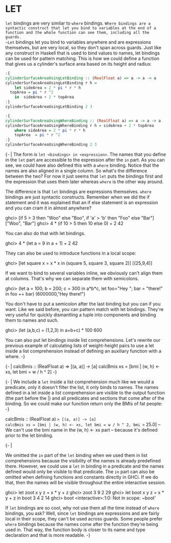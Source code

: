 * LET

~let~ bindings are very similar to ~where~ bindings. 
~Where bindings are a syntactic construct that let you bind to variables at the end of a function and the whole function can see them, including all the guards. 
~Let~ bindings let you bind to variables anywhere and are expressions themselves, but are very local, so they don't span across guards. 
Just like any construct in Haskell that is used to bind values to names, let bindings can be used for pattern matching. 
This is how we could define a function that gives us a cylinder's surface area based on its height and radius:

#+begin_src haskell :exports both :results output
:{
cylinderSurfaceAreaUsingLetBinding :: (RealFloat a) => a -> a -> a  
cylinderSurfaceAreaUsingLetBinding r h = 
    let sideArea = 2 * pi * r * h  
  topArea = pi * r ^2  
    in  sideArea + 2 * topArea  
:}
cylinderSurfaceAreaUsingLetBinding 2 3             
#+end_src


#+begin_src haskell :exports both :results output
:{
cylinderSurfaceAreaUsingWhereBinding :: (RealFloat a) => a -> a -> a  
cylinderSurfaceAreaUsingWhereBinding r h = sideArea + 2 * topArea  
    where sideArea = 2 * pi * r * h  
    topArea  = pi * r ^2  
:}
cylinderSurfaceAreaUsingWhereBinding 2 3
#+end_src

{- |
The form is ~let <bindings> in <expression>~. 
The names that you define in the ~let~ part are accessible to the expression after the ~in~ part. 
As you can see, we could have also defined this with a ~where~ binding. 
Notice that the names are also aligned in a single column. 
So what's the difference between the two? 
For now it just seems that ~let~ puts the bindings first and 
    the expression that uses them later whereas ~where~ is the other way around.
 

The difference is that ~let~ bindings are expressions themselves. 
    ~where~ bindings are just syntactic constructs. 
    Remember when we did the if statement and 
    it was explained that an if else statement is an expression and 
    you can cram it in almost anywhere?
 
    ghci> [if 5 > 3 then "Woo" else "Boo", if 'a' > 'b' then "Foo" else "Bar"]  
    ["Woo", "Bar"]  
    ghci> 4 * (if 10 > 5 then 10 else 0) + 2  
    42  

You can also do that with let bindings.

    ghci> 4 * (let a = 9 in a + 1) + 2  
    42  

They can also be used to introduce functions in a local scope:

    ghci> [let square x = x * x in (square 5, square 3, square 2)]  
    [(25,9,4)]  

If we want to bind to several variables inline, 
    we obviously can't align them at columns. 
That's why we can separate them with semicolons.

    ghci> (let a = 100; b = 200; c = 300 in a*b*c, let foo="Hey "; bar = "there!" in foo ++ bar)  
    (6000000,"Hey there!")  

You don't have to put a semicolon after the last binding but you can if you want. 
Like we said before, you can pattern match with let bindings. 
They're very useful for quickly dismantling a tuple into components 
    and binding them to names and such.

    ghci> (let (a,b,c) = (1,2,3) in a+b+c) * 100  
    600  

You can also put let bindings inside list comprehensions. 
Let's rewrite our previous example of calculating lists of weight-height pairs 
to use a let inside a list comprehension instead of defining an auxiliary function with a where.
-}

{- |
calcBmis :: (RealFloat a) => [(a, a)] -> [a]  
calcBmis xs = [bmi | (w, h) <- xs, let bmi = w / h ^ 2]  
-}


{- |
We include a ~let~ inside a list comprehension much like we would a predicate, 
    only it doesn't filter the list, it only binds to names. 
The names defined in a let inside a list comprehension are visible to the output function 
    (the part before the |) and 
    all predicates and sections that come after of the binding. 
So we could make our function return only the BMIs of fat people:
-}


calcBmis :: (RealFloat a) => [(a, a)] -> [a]  
calcBmis xs = [bmi | (w, h) <- xs, let bmi = w / h ^ 2, bmi >= 25.0]  
-- We can't use the bmi name in the (w, h) <- xs part 
-- because it's defined prior to the let binding.



{- |

We omitted the ~in~ part of the ~let~ binding when we used them in list comprehensions because 
the visibility of the names is already predefined there. 
However, we could use a ~let~ in binding in a predicate and 
the names defined would only be visible to that predicate. 
The ~in~ part can also be omitted when defining functions and 
constants directly in GHCi. 
If we do that, then the names will be visible throughout the entire interactive session.

    ghci> let zoot x y z = x * y + z  
    ghci> zoot 3 9 2  
    29  
    ghci> let boot x y z = x * y + z in boot 3 4 2  
    14  
    ghci> boot  
    <interactive>:1:0: Not in scope: ~boot'  

If ~let~ bindings are so cool, why not use them all the time instead of ~where~ bindings, you ask? 
Well, since ~let~ bindings are expressions and are fairly local in their scope, 
    they can't be used across guards. 
Some people prefer ~where~ bindings because 
    the names come after the function they're being used in. 
That way, the function body is closer to its name and type declaration and 
    that is more readable.
-}
